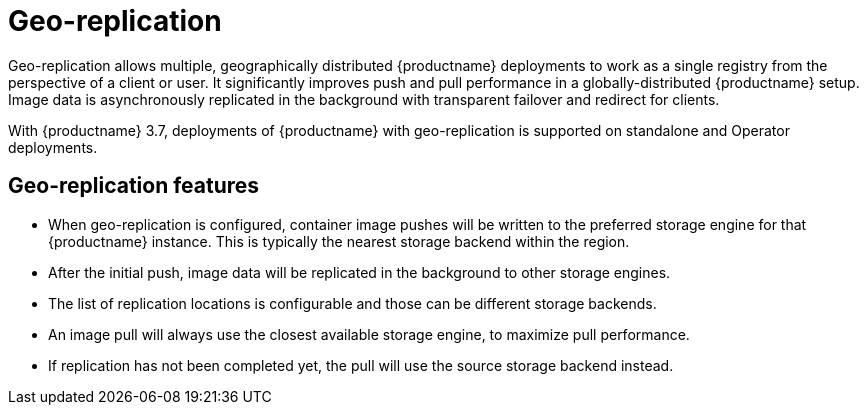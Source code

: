 :_content-type: CONCEPT
[id="georepl-intro"]
= Geo-replication

Geo-replication allows multiple, geographically distributed {productname} deployments to work as a single registry from the perspective of a client or user. It significantly improves push and pull performance in a globally-distributed {productname} setup. Image data is asynchronously replicated in the background with transparent failover and redirect for clients.

With {productname} 3.7, deployments of {productname} with geo-replication is supported on standalone and Operator deployments.

[id="arch-georpl-features"]
== Geo-replication features

* When geo-replication is configured, container image pushes will be written to the preferred storage engine for that {productname} instance. This is typically the nearest storage backend within the region.

* After the initial push, image data will be replicated in the background to other storage engines.

* The list of replication locations is configurable and those can be different storage backends.

* An image pull will always use the closest available storage engine, to maximize pull performance.

* If replication has not been completed yet, the pull will use the source storage backend instead.
